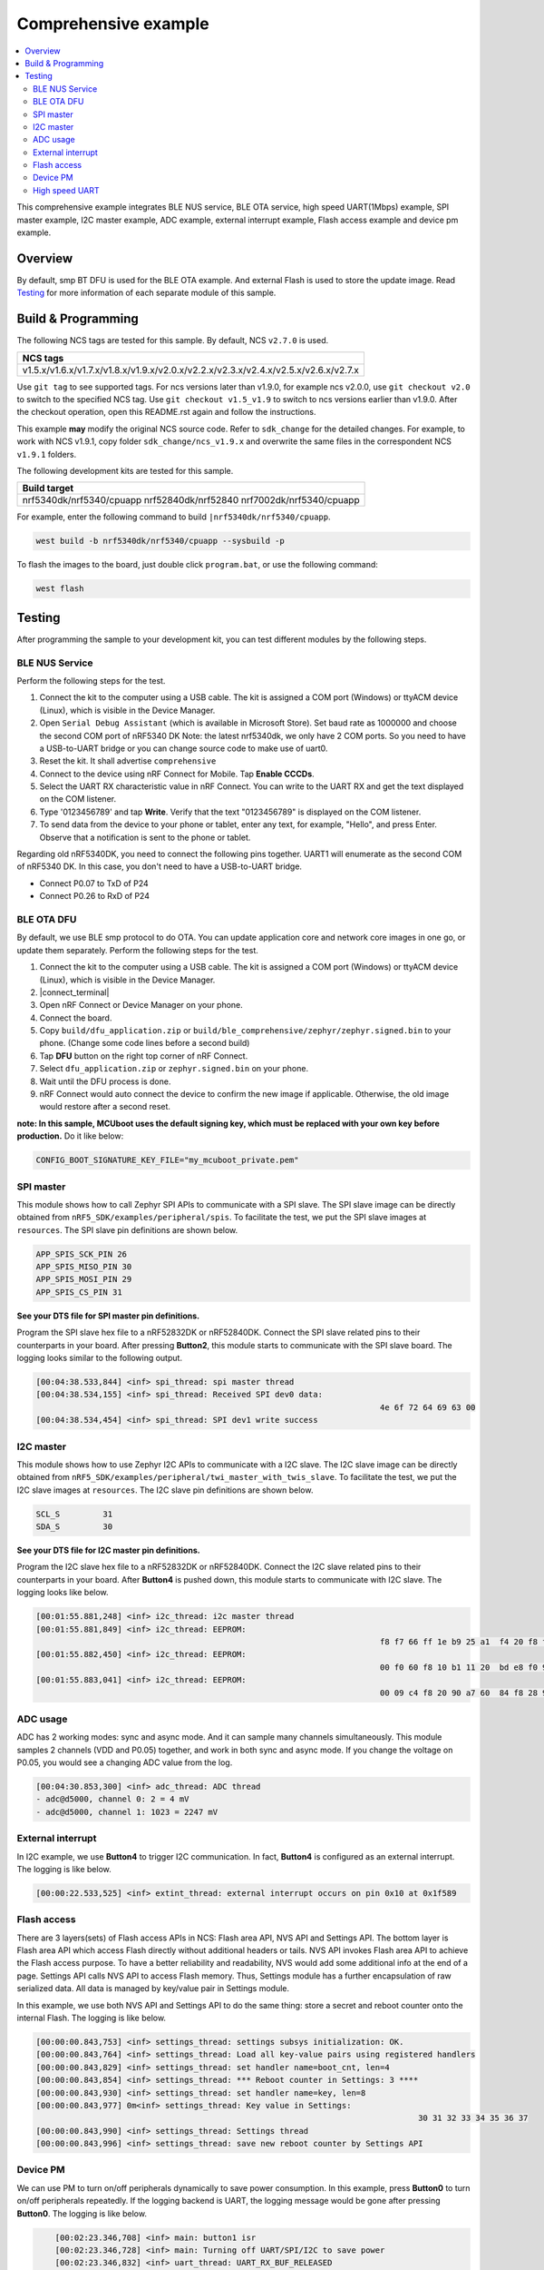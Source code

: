 .. comprehensive:

Comprehensive example
#####################

.. contents::
   :local:
   :depth: 2

This comprehensive example integrates BLE NUS service, BLE OTA service, high speed UART(1Mbps) example, SPI master example, I2C master example, 
ADC example, external interrupt example, Flash access example and device pm example. 

Overview
********

By default, smp BT DFU is used for the BLE OTA example. And external Flash is used to store the update image.
Read `Testing`_ for more information of each separate module of this sample.


Build & Programming
*******************

The following NCS tags are tested for this sample. By default, NCS ``v2.7.0`` is used.

+--------------------------------------------------------------------------------------+
|NCS tags                                                                              +
+======================================================================================+
|v1.5.x/v1.6.x/v1.7.x/v1.8.x/v1.9.x/v2.0.x/v2.2.x/v2.3.x/v2.4.x/v2.5.x/v2.6.x/v2.7.x   |
+--------------------------------------------------------------------------------------+

Use ``git tag`` to see supported tags. For ncs versions later than v1.9.0, for example ncs v2.0.0, 
use ``git checkout v2.0`` to switch to the specified NCS tag. Use ``git checkout v1.5_v1.9`` to switch to 
ncs versions earlier than v1.9.0. After the checkout operation, open this README.rst again and follow 
the instructions. 
	
This example **may** modify the original NCS source code. Refer to ``sdk_change`` for the detailed changes. 
For example, to work with NCS v1.9.1, copy folder ``sdk_change/ncs_v1.9.x`` and overwrite the same files 
in the correspondent NCS ``v1.9.1`` folders.

The following development kits are tested for this sample. 

+----------------------------------------------------------------------+
|Build target                                                          +
+======================================================================+
|nrf5340dk/nrf5340/cpuapp nrf52840dk/nrf52840 nrf7002dk/nrf5340/cpuapp |
+----------------------------------------------------------------------+

For example, enter the following command to build ``|nrf5340dk/nrf5340/cpuapp``.

.. code-block:: console

   west build -b nrf5340dk/nrf5340/cpuapp --sysbuild -p
   
To flash the images to the board, just double click ``program.bat``, or use the following command:

.. code-block:: console

   west flash

Testing
*******

After programming the sample to your development kit, you can test different modules by the following steps.

BLE NUS Service
===============

Perform the following steps for the test.

1. Connect the kit to the computer using a USB cable. The kit is assigned a COM port (Windows) or ttyACM device (Linux), which is visible in the Device Manager.
#. Open ``Serial Debug Assistant`` (which is available in Microsoft Store). Set baud rate as 1000000 and choose the second COM port of nRF5340 DK 
   Note: the latest nrf5340dk, we only have 2 COM ports. So you need to have a USB-to-UART bridge or you can change source code to make use of uart0.
#. Reset the kit. It shall advertise ``comprehensive``
#. Connect to the device using nRF Connect for Mobile. Tap **Enable CCCDs**.
#. Select the UART RX characteristic value in nRF Connect.
   You can write to the UART RX and get the text displayed on the COM listener.
#. Type '0123456789' and tap **Write**.
   Verify that the text "0123456789" is displayed on the COM listener.
#. To send data from the device to your phone or tablet, enter any text, for example, "Hello", and press Enter.
   Observe that a notification is sent to the phone or tablet.

Regarding old nRF5340DK, you need to connect the following pins together. UART1 will enumerate as the second COM of nRF5340 DK.
In this case, you don't need to have a USB-to-UART bridge.

* Connect P0.07 to TxD of P24
* Connect P0.26 to RxD of P24

BLE OTA DFU
===========

By default, we use BLE smp protocol to do OTA. You can update application core and network core images in one go, or update them separately.
Perform the following steps for the test.

1. Connect the kit to the computer using a USB cable. The kit is assigned a COM port (Windows) or ttyACM device (Linux), which is visible in the Device Manager.
#. |connect_terminal|
#. Open nRF Connect or Device Manager on your phone. 
#. Connect the board. 
#. Copy ``build/dfu_application.zip`` or ``build/ble_comprehensive/zephyr/zephyr.signed.bin`` to your phone. (Change some code lines before a second build)
#. Tap **DFU** button on the right top corner of nRF Connect.
#. Select ``dfu_application.zip`` or ``zephyr.signed.bin`` on your phone.
#. Wait until the DFU process is done.
#. nRF Connect would auto connect the device to confirm the new image if applicable. Otherwise, the old image would restore after a second reset.

**note: In this sample, MCUboot uses the default signing key, which must be replaced with your own key before production.** Do it like below:

.. code-block:: console

	CONFIG_BOOT_SIGNATURE_KEY_FILE="my_mcuboot_private.pem"	

SPI master
==========

This module shows how to call Zephyr SPI APIs to communicate with a SPI slave. The SPI slave image can be directly obtained from ``nRF5_SDK/examples/peripheral/spis``. 
To facilitate the test, we put the SPI slave images at ``resources``. The SPI slave pin definitions are shown below.

.. code-block:: console

   APP_SPIS_SCK_PIN 26
   APP_SPIS_MISO_PIN 30
   APP_SPIS_MOSI_PIN 29
   APP_SPIS_CS_PIN 31
   
**See your DTS file for SPI master pin definitions.**
 
Program the SPI slave hex file to a nRF52832DK or nRF52840DK. Connect the SPI slave related pins to their counterparts in your board.
After pressing **Button2**, this module starts to communicate with the SPI slave board. The logging looks similar to the following output.

.. code-block:: console

	[00:04:38.533,844] <inf> spi_thread: spi master thread
	[00:04:38.534,155] <inf> spi_thread: Received SPI dev0 data: 
										4e 6f 72 64 69 63 00         
	[00:04:38.534,454] <inf> spi_thread: SPI dev1 write success

I2C master
==========

This module shows how to use Zephyr I2C APIs to communicate with a I2C slave. The I2C slave image can be directly obtained from ``nRF5_SDK/examples/peripheral/twi_master_with_twis_slave``.
To facilitate the test, we put the I2C slave images at ``resources``. The I2C slave pin definitions are shown below.

.. code-block:: console

	SCL_S         31   
	SDA_S         30  
   
**See your DTS file for I2C master pin definitions.**
 
Program the I2C slave hex file to a nRF52832DK or nRF52840DK. Connect the I2C slave related pins to their counterparts in your board.
After **Button4** is pushed down, this module starts to communicate with I2C slave. The logging looks like below.

.. code-block:: console

	[00:01:55.881,248] <inf> i2c_thread: i2c master thread
	[00:01:55.881,849] <inf> i2c_thread: EEPROM: 
										f8 f7 66 ff 1e b9 25 a1  f4 20 f8 f7 61 ff 28 46 
	[00:01:55.882,450] <inf> i2c_thread: EEPROM: 
										00 f0 60 f8 10 b1 11 20  bd e8 f0 9f 66 61 4f f0
	[00:01:55.883,041] <inf> i2c_thread: EEPROM: 
										00 09 c4 f8 20 90 a7 60  84 f8 28 90 4f f4 8e 78
	
ADC usage
=========

ADC has 2 working modes: sync and async mode. And it can sample many channels simultaneously. This module samples 2 channels (VDD and P0.05) together, 
and work in both sync and async mode. If you change the voltage on P0.05, you would see a changing ADC value from the log.

.. code-block:: console

	[00:04:30.853,300] <inf> adc_thread: ADC thread
	- adc@d5000, channel 0: 2 = 4 mV
	- adc@d5000, channel 1: 1023 = 2247 mV

External interrupt
==================

In I2C example, we use **Button4** to trigger I2C communication. In fact, **Button4** is configured as an external interrupt.
The logging is like below.

.. code-block:: console

	[00:00:22.533,525] <inf> extint_thread: external interrupt occurs on pin 0x10 at 0x1f589

Flash access
============

There are 3 layers(sets) of Flash access APIs in NCS: Flash area API, NVS API and Settings API. The bottom layer is Flash area API which access Flash directly 
without additional headers or tails. NVS API invokes Flash area API to achieve the Flash access purpose. To have a better reliability and readability, 
NVS would add some additional info at the end of a page.  Settings API calls NVS API to access Flash memory. Thus, Settings module has a further encapsulation 
of raw serialized data. All data is managed by key/value pair in Settings module.

In this example, we use both NVS API and Settings API to do the same thing: store a secret and reboot counter onto the internal Flash. The logging is like below.

.. code-block:: console

	[00:00:00.843,753] <inf> settings_thread: settings subsys initialization: OK.
	[00:00:00.843,764] <inf> settings_thread: Load all key-value pairs using registered handlers
	[00:00:00.843,829] <inf> settings_thread: set handler name=boot_cnt, len=4 
	[00:00:00.843,854] <inf> settings_thread: *** Reboot counter in Settings: 3 ****
	[00:00:00.843,930] <inf> settings_thread: set handler name=key, len=8 
	[00:00:00.843,977] 0m<inf> settings_thread: Key value in Settings:
											30 31 32 33 34 35 36 37                          
	[00:00:00.843,990] <inf> settings_thread: Settings thread
	[00:00:00.843,996] <inf> settings_thread: save new reboot counter by Settings API                       

Device PM
=========

We can use PM to turn on/off peripherals dynamically to save power consumption. 
In this example, press **Button0** to turn on/off peripherals repeatedly. If the logging backend is UART, the logging message would be gone after pressing **Button0**.	
The logging is like below.

.. code-block:: console

	[00:02:23.346,708] <inf> main: button1 isr
	[00:02:23.346,728] <inf> main: Turning off UART/SPI/I2C to save power
	[00:02:23.346,832] <inf> uart_thread: UART_RX_BUF_RELEASED
	[00:02:23.346,844] <inf> uart_thread: UART_RX_BUF_RELEASED
	[00:02:23.346,854] <inf> uart_thread: UART_RX_DISABLED
	[00:02:23.356,858] <inf> main: Entered lowe power
	
    [00:03:29.875,444] <inf> main: button1 isr
    [00:03:29.875,458] <inf> main: Turning on UART/SPI/I2C
    [00:03:29.875,492] <inf> main: Entered active state


High speed UART
===============

In this module, you can achieve 1Mbps baud rate. UART has 3 working mode: poll, interrupt and async. To achieve high speed UART, async mode must be used.  
To test the reliability of 1Mbps UART, you can transfer a file from PC end to the device end. In this example, when PC sends some data to the device, the device 
would send the same data back to the PC. In this way, you can verify the reliability of 1Mbps UART.

When doing the loopback test of 1Mbps UART, make sure BLE connection is disconnected and logging terminal is closed since they would have a great
impact on the UART communication. You can use app: ``Serial Debug Assistant`` from Microsoft Store for the test. 

Use ``Serial Debug Assistant`` to send a file to the board. The board would forward the same file back to the PC. Verify whether they are identical.

Note: please shut down your logging terminal to achieve the 1Mbps baud rate.

.. code-block:: console

	[00:01:50.627,425] <inf> uart_thread: UART_RX_RDY 255
	[00:01:50.627,442] <inf> uart_thread: UART_RX_BUF_RELEASED
	[00:01:50.627,541] <inf> uart_thread: uart received:
										44 65 61 72 20 61 6c 6c  2c 0d 0a 20 0d 0a 41 73 
										20 64 69 73 63 75 73 73  65 64 20 6a 75 73 74 20 
										6e 6f 77 2c 20 77 65 e2  80 99 6c 6c 20 73 74 61 
										72 74 20 4e 43 20 77 65  65 6b 6c 79 20 75 70 64 
										61 74 65 20 66 72 6f 6d  20 6e 65 78 74 20 77 65 
										65 6b 2c 20 40 44 69 6e  67 2c 20 45 72 69 63 40 
										5a 68 61 6e 67 2c 20 4f  6c 69 76 65 72 70 6c 65 
										61 73 65 20 6d 61 6b 65  20 73 75 72 65 20 74 68 
										61 74 20 74 68 65 20 6f  6e 65 6e 6f 74 65 20 49 
										20 73 68 61 72 65 64 20  74 6f 20 79 6f 75 20 e2 
										80 98 4e 43 20 77 65 65  6b 6c 79 20 75 70 64 61 
										74 65 e2 80 99 20 69 73  20 75 70 64 61 74 65 64 
										20 62 65 66 6f 72 65 20  74 68 65 20 6d 65 65 74 
										69 6e 67 2e 20 54 68 61  6e 6b 20 79 6f 75 21 0d 
										0a 54 68 65 20 6d 65 65  74 69 6e 67 20 77 69 6c 
										6c 20 6c 61 73 74 20 66  6f 72 20 61 62 6f 75    
	[00:01:50.630,096] <inf> uart_thread: UART_TX_DONE 255 
